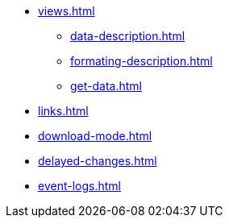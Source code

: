 ** xref:views.adoc[]
*** xref:data-description.adoc[]
*** xref:formating-description.adoc[]
*** xref:get-data.adoc[]
** xref:links.adoc[]
** xref:download-mode.adoc[]
** xref:delayed-changes.adoc[]
** xref:event-logs.adoc[]